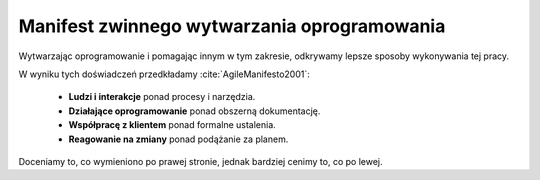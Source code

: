 ********************************************
Manifest zwinnego wytwarzania oprogramowania
********************************************


Wytwarzając oprogramowanie i pomagając innym w tym zakresie, odkrywamy lepsze sposoby wykonywania tej pracy.

W wyniku tych doświadczeń przedkładamy :cite:`AgileManifesto2001`:

    * **Ludzi i interakcje** ponad procesy i narzędzia.
    * **Działające oprogramowanie** ponad obszerną dokumentację.
    * **Współpracę z klientem** ponad formalne ustalenia.
    * **Reagowanie na zmiany** ponad podążanie za planem.

Doceniamy to, co wymieniono po prawej stronie, jednak bardziej cenimy to, co po lewej.

